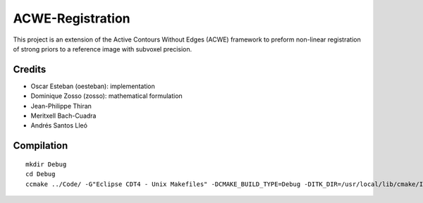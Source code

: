 =================
ACWE-Registration
=================

This project is an extension of the Active Contours Without Edges (ACWE) framework to preform
non-linear registration of strong priors to a reference image with subvoxel precision.


-------
Credits
-------

* Oscar Esteban (oesteban): implementation
* Dominique Zosso (zosso): mathematical formulation
* Jean-Philippe Thiran
* Meritxell Bach-Cuadra
* Andrés Santos Lleó



-----------
Compilation
-----------
::

  mkdir Debug
  cd Debug
  ccmake ../Code/ -G"Eclipse CDT4 - Unix Makefiles" -DCMAKE_BUILD_TYPE=Debug -DITK_DIR=/usr/local/lib/cmake/ITK-4.2/

